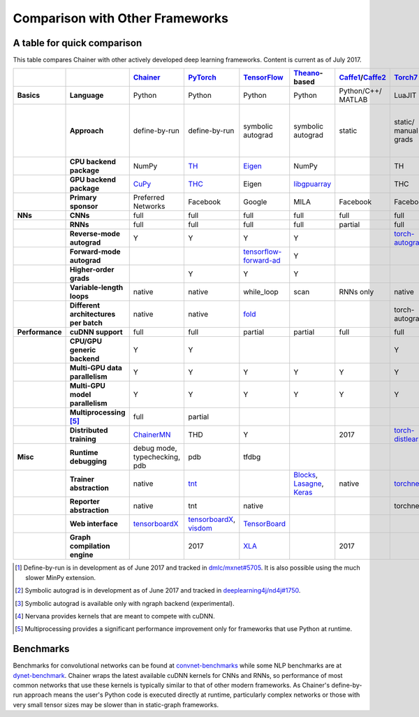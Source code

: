 Comparison with Other Frameworks
================================

A table for quick comparison
----------------------------

This table compares Chainer with other actively developed deep learning frameworks. Content is current as of July 2017.

.. csv-table::
   :stub-columns: 2
   :header: ,,"`Chainer <https://github.com/chainer/chainer>`_","`PyTorch <https://github.com/pytorch/pytorch>`_","`TensorFlow <https://github.com/tensorflow/tensorflow>`_","`Theano <https://github.com/Theano/Theano>`_-based","`Caffe1 <https://github.com/bvlc/caffe>`_/`Caffe2 <https://github.com/caffe2/caffe2>`_","`Torch7 <https://github.com/torch/torch>`_","`MXNet <https://github.com/dmlc/mxnet>`_","`DyNet <https://github.com/clab/dynet>`_","`PaddlePaddle <https://github.com/PaddlePaddle/Paddle>`_","`DL4J <https://github.com/deeplearning4j/deeplearning4j>`_","`CNTK <https://github.com/Microsoft/cntk>`_","`neon <https://github.com/NervanaSystems/neon>`_","`Knet.jl <https://github.com/denizyuret/Knet.jl>`_","`Darknet <https://github.com/pjreddie/darknet>`_","`Thinc <https://github.com/explosion/thinc>`_"
   
   "Basics","Language","Python","Python","Python","Python","Python/C++/ MATLAB","LuaJIT","Python/others","Python/C++","Python/C++","Java","BrainScript/ Python/C++","Python","Julia","C","Python"
   ,"Approach","define-by-run","define-by-run","symbolic autograd","symbolic autograd","static","static/ manual grads","symbolic autograd/ manual grads/ define-by-run [1]_","define-by-run","symbolic autograd","static/ manual grads/ symbolic autograd [2]_","static/ symbolic autograd","static/ symbolic autograd [3]_","define-by-run","static","callback-based define-by-run"
   ,"CPU backend package","NumPy","`TH <https://github.com/torch/torch>`_","`Eigen <https://github.com/PX4/eigen>`_","NumPy",,"TH","`mshadow <https://github.com/dmlc/mshadow>`_","Eigen",,"`ND4J <https://github.com/deeplearning4j/nd4j>`_",,"NumPy","`Julia <https://github.com/julialang/julia>`_",,"NumPy"
   ,"GPU backend package","`CuPy <https://github.com/cupy/cupy>`_","`THC <https://github.com/torch/cutorch>`_","Eigen","`libgpuarray <https://github.com/Theano/libgpuarray>`_",,"THC","mshadow","Eigen",,"ND4J",,"neon",KnetArrays,,"CuPy"
   ,"Primary sponsor","Preferred Networks","Facebook","Google","MILA","Facebook","Facebook","Amazon/Apache","CMU","Baidu","Skymind","Microsoft","Intel Nervana","Koç University","Joe Redmon","Explosion AI"
   "NNs","CNNs","full","full","full","full","full","full","full","partial","full","full","full","full","partial","full","none"
   ,"RNNs","full","full","full","full","partial","full","full","full","full","full","full","partial","partial","partial","partial"
   ,"Reverse-mode autograd","Y","Y","Y","Y",,"`torch-autograd <https://github.com/twitter/torch-autograd>`_","Y","Y","Y",,"Y","`ngraph <https://github.com/NervanaSystems/ngraph>`_","Y",,"with closures"
   ,"Forward-mode autograd",,,"`tensorflow-forward-ad <https://github.com/renmengye/tensorflow-forward-ad>`_","Y",,,,,,,,,,,
   ,"Higher-order grads",,"Y","Y","Y",,,,,,,,,"Y",,
   ,"Variable-length loops","native","native","while_loop","scan","RNNs only","native","2017","native","RNNs only","none","dynamic axis","none","native","none","native"
   ,"Different architectures per batch","native","native","`fold <https://github.com/tensorflow/fold>`_",,,"torch-autograd","`MinPy <https://github.com/dmlc/MinPy>`_","native",,,,,"native",,"native"
   "Performance","cuDNN support","full","full","partial","partial","full","full","full","partial","full","partial","full","N/A [4]_",,"partial",
   ,"CPU/GPU generic backend","Y","Y",,,,"Y","Y","Y","Y","Y","Y","Y","Y",,"Y"
   ,"Multi-GPU data parallelism","Y","Y","Y","Y","Y","Y","Y",,"Y","Y","Y","Y","Y","Y",
   ,"Multi-GPU model parallelism","Y","Y","Y","Y","Y","Y","Y",,"Y",,"Y","Y",,,
   ,"Multiprocessing [5]_","full","partial",,,,,,"full",,,,,,,
   ,"Distributed training","`ChainerMN <https://github.com/chainer/chainermn>`_","THD","Y",,2017,"`torch-distlearn <https://github.com/twitter/torch-distlearn>`_","Y",,"Y","Spark","Y","Y",,,
   "Misc","Runtime debugging","debug mode, typechecking, pdb","pdb","tfdbg",,,,"Monitor","pdb",,"Java debuggers","cntk.debugging",,"Gallium.jl","gdb","pdb"
   ,"Trainer abstraction","native","`tnt <https://github.com/pytorch/tnt>`_",,"`Blocks <https://github.com/mila-udem/blocks>`_, `Lasagne <https://github.com/Lasagne/Lasagne>`_, `Keras <https://github.com/fchollet/keras>`_","native","`torchnet <https://github.com/torchnet/torchnet>`_",,,"native","native","native","native",,,"native"
   ,"Reporter abstraction","native","tnt","native",,,"torchnet","native",,,"native","native",,,,
   ,"Web interface","`tensorboardX <https://github.com/lanpa/tensorboard-pytorch>`_","`tensorboardX <https://github.com/lanpa/tensorboard-pytorch>`_, `visdom <https://github.com/lanpa/tensorboard-pytorch>`_","`TensorBoard <https://github.com/tensorflow/tensorboard>`_",,,,,,,"DL4J-UI",,"Nervana Cloud",,,
   ,"Graph compilation engine",,2017,"`XLA <https://github.com/tensorflow/tensorflow/tree/master/tensorflow/compiler/xla/>`_",,2017,,"`NNVM <https://github.com/dmlc/nnvm>`_",,,,,"ngraph",,,

.. [1] Define-by-run is in development as of June 2017 and tracked in `dmlc/mxnet#5705 <https://github.com/dmlc/mxnet/pull/5705>`_. It is also possible using the much slower MinPy extension.
.. [2] Symbolic autograd is in development as of June 2017 and tracked in `deeplearning4j/nd4j#1750 <https://github.com/deeplearning4j/nd4j/pull/1750>`_.
.. [3] Symbolic autograd is available only with ngraph backend (experimental).
.. [4] Nervana provides kernels that are meant to compete with cuDNN.
.. [5] Multiprocessing provides a significant performance improvement only for frameworks that use Python at runtime.

Benchmarks
----------

Benchmarks for convolutional networks can be found at `convnet-benchmarks <https://github.com/soumith/convnet-benchmarks>`_ while some NLP benchmarks are at `dynet-benchmark <https://github.com/neulab/dynet-benchmark>`_. Chainer wraps the latest available cuDNN kernels for CNNs and RNNs, so performance of most common networks that use these kernels is typically similar to that of other modern frameworks. As Chainer's define-by-run approach means the user's Python code is executed directly at runtime, particularly complex networks or those with very small tensor sizes may be slower than in static-graph frameworks.
